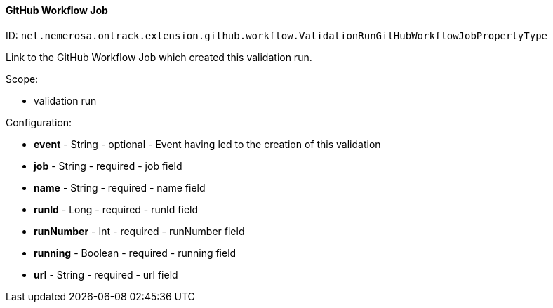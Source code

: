 [[property-net.nemerosa.ontrack.extension.github.workflow.ValidationRunGitHubWorkflowJobPropertyType]]
==== GitHub Workflow Job

ID: `net.nemerosa.ontrack.extension.github.workflow.ValidationRunGitHubWorkflowJobPropertyType`

Link to the GitHub Workflow Job which created this validation run.

Scope:

* validation run

Configuration:

* **event** - String - optional - Event having led to the creation of this validation

* **job** - String - required - job field

* **name** - String - required - name field

* **runId** - Long - required - runId field

* **runNumber** - Int - required - runNumber field

* **running** - Boolean - required - running field

* **url** - String - required - url field

